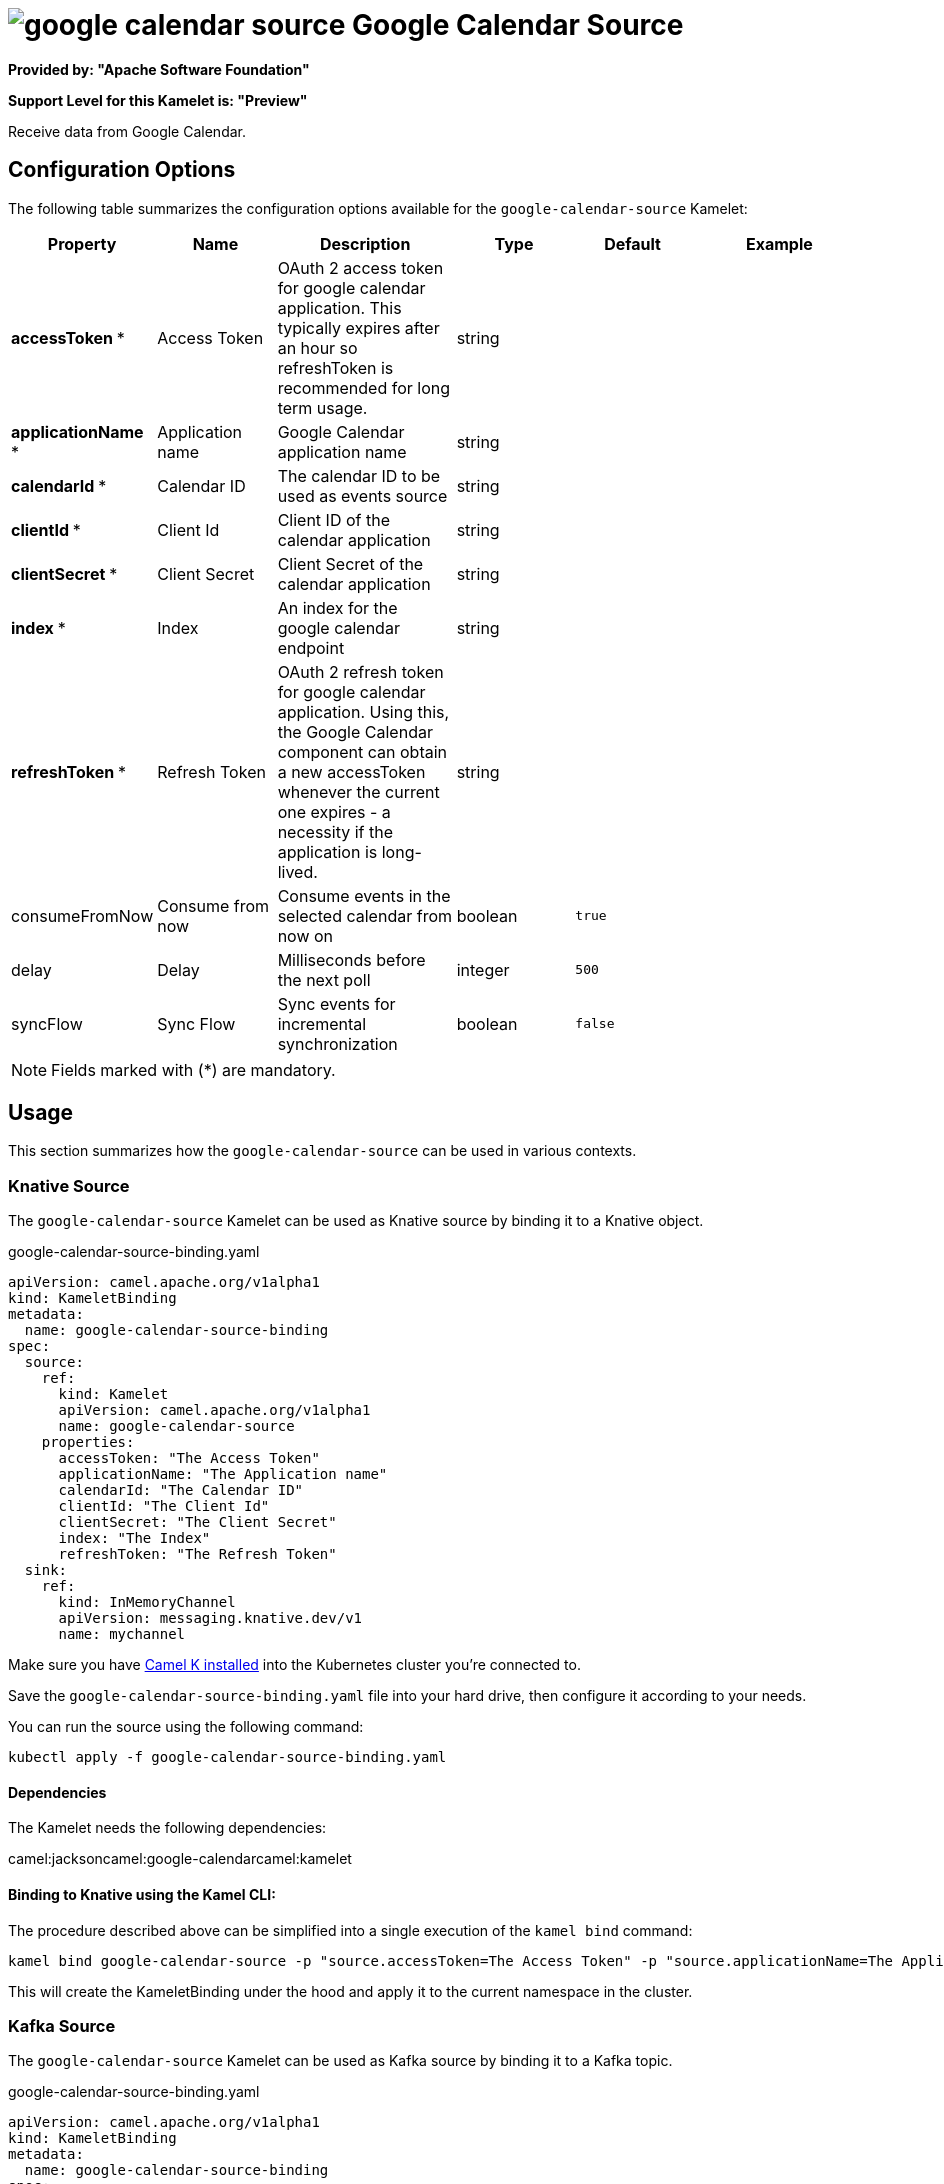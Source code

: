 // THIS FILE IS AUTOMATICALLY GENERATED: DO NOT EDIT
= image:kamelets/google-calendar-source.svg[] Google Calendar Source

*Provided by: "Apache Software Foundation"*

*Support Level for this Kamelet is: "Preview"*

Receive data from Google Calendar.

== Configuration Options

The following table summarizes the configuration options available for the `google-calendar-source` Kamelet:
[width="100%",cols="2,^2,3,^2,^2,^3",options="header"]
|===
| Property| Name| Description| Type| Default| Example
| *accessToken {empty}* *| Access Token| OAuth 2 access token for google calendar application. This typically expires after an hour so refreshToken is recommended for long term usage.| string| | 
| *applicationName {empty}* *| Application name| Google Calendar application name| string| | 
| *calendarId {empty}* *| Calendar ID| The calendar ID to be used as events source| string| | 
| *clientId {empty}* *| Client Id| Client ID of the calendar application| string| | 
| *clientSecret {empty}* *| Client Secret| Client Secret of the calendar application| string| | 
| *index {empty}* *| Index| An index for the google calendar endpoint| string| | 
| *refreshToken {empty}* *| Refresh Token| OAuth 2 refresh token for google calendar application. Using this, the Google Calendar component can obtain a new accessToken whenever the current one expires - a necessity if the application is long-lived.| string| | 
| consumeFromNow| Consume from now| Consume events in the selected calendar from now on| boolean| `true`| 
| delay| Delay| Milliseconds before the next poll| integer| `500`| 
| syncFlow| Sync Flow| Sync events for incremental synchronization| boolean| `false`| 
|===

NOTE: Fields marked with ({empty}*) are mandatory.

== Usage

This section summarizes how the `google-calendar-source` can be used in various contexts.

=== Knative Source

The `google-calendar-source` Kamelet can be used as Knative source by binding it to a Knative object.

.google-calendar-source-binding.yaml
[source,yaml]
----
apiVersion: camel.apache.org/v1alpha1
kind: KameletBinding
metadata:
  name: google-calendar-source-binding
spec:
  source:
    ref:
      kind: Kamelet
      apiVersion: camel.apache.org/v1alpha1
      name: google-calendar-source
    properties:
      accessToken: "The Access Token"
      applicationName: "The Application name"
      calendarId: "The Calendar ID"
      clientId: "The Client Id"
      clientSecret: "The Client Secret"
      index: "The Index"
      refreshToken: "The Refresh Token"
  sink:
    ref:
      kind: InMemoryChannel
      apiVersion: messaging.knative.dev/v1
      name: mychannel
  
----
Make sure you have xref:latest@camel-k::installation/installation.adoc[Camel K installed] into the Kubernetes cluster you're connected to.

Save the `google-calendar-source-binding.yaml` file into your hard drive, then configure it according to your needs.

You can run the source using the following command:

[source,shell]
----
kubectl apply -f google-calendar-source-binding.yaml
----

==== *Dependencies*

The Kamelet needs the following dependencies:

camel:jacksoncamel:google-calendarcamel:kamelet 

==== *Binding to Knative using the Kamel CLI:*

The procedure described above can be simplified into a single execution of the `kamel bind` command:

[source,shell]
----
kamel bind google-calendar-source -p "source.accessToken=The Access Token" -p "source.applicationName=The Application name" -p "source.calendarId=The Calendar ID" -p "source.clientId=The Client Id" -p "source.clientSecret=The Client Secret" -p "source.index=The Index" -p "source.refreshToken=The Refresh Token" channel/mychannel
----

This will create the KameletBinding under the hood and apply it to the current namespace in the cluster.

=== Kafka Source

The `google-calendar-source` Kamelet can be used as Kafka source by binding it to a Kafka topic.

.google-calendar-source-binding.yaml
[source,yaml]
----
apiVersion: camel.apache.org/v1alpha1
kind: KameletBinding
metadata:
  name: google-calendar-source-binding
spec:
  source:
    ref:
      kind: Kamelet
      apiVersion: camel.apache.org/v1alpha1
      name: google-calendar-source
    properties:
      accessToken: "The Access Token"
      applicationName: "The Application name"
      calendarId: "The Calendar ID"
      clientId: "The Client Id"
      clientSecret: "The Client Secret"
      index: "The Index"
      refreshToken: "The Refresh Token"
  sink:
    ref:
      kind: KafkaTopic
      apiVersion: kafka.strimzi.io/v1beta1
      name: my-topic
  
----

Ensure that you've installed https://strimzi.io/[Strimzi] and created a topic named `my-topic` in the current namespace.
Make also sure you have xref:latest@camel-k::installation/installation.adoc[Camel K installed] into the Kubernetes cluster you're connected to.

Save the `google-calendar-source-binding.yaml` file into your hard drive, then configure it according to your needs.

You can run the source using the following command:

[source,shell]
----
kubectl apply -f google-calendar-source-binding.yaml
----

==== *Binding to Kafka using the Kamel CLI:*

The procedure described above can be simplified into a single execution of the `kamel bind` command:

[source,shell]
----
kamel bind google-calendar-source -p "source.accessToken=The Access Token" -p "source.applicationName=The Application name" -p "source.calendarId=The Calendar ID" -p "source.clientId=The Client Id" -p "source.clientSecret=The Client Secret" -p "source.index=The Index" -p "source.refreshToken=The Refresh Token" kafka.strimzi.io/v1beta1:KafkaTopic:my-topic
----

This will create the KameletBinding under the hood and apply it to the current namespace in the cluster.

// THIS FILE IS AUTOMATICALLY GENERATED: DO NOT EDIT
